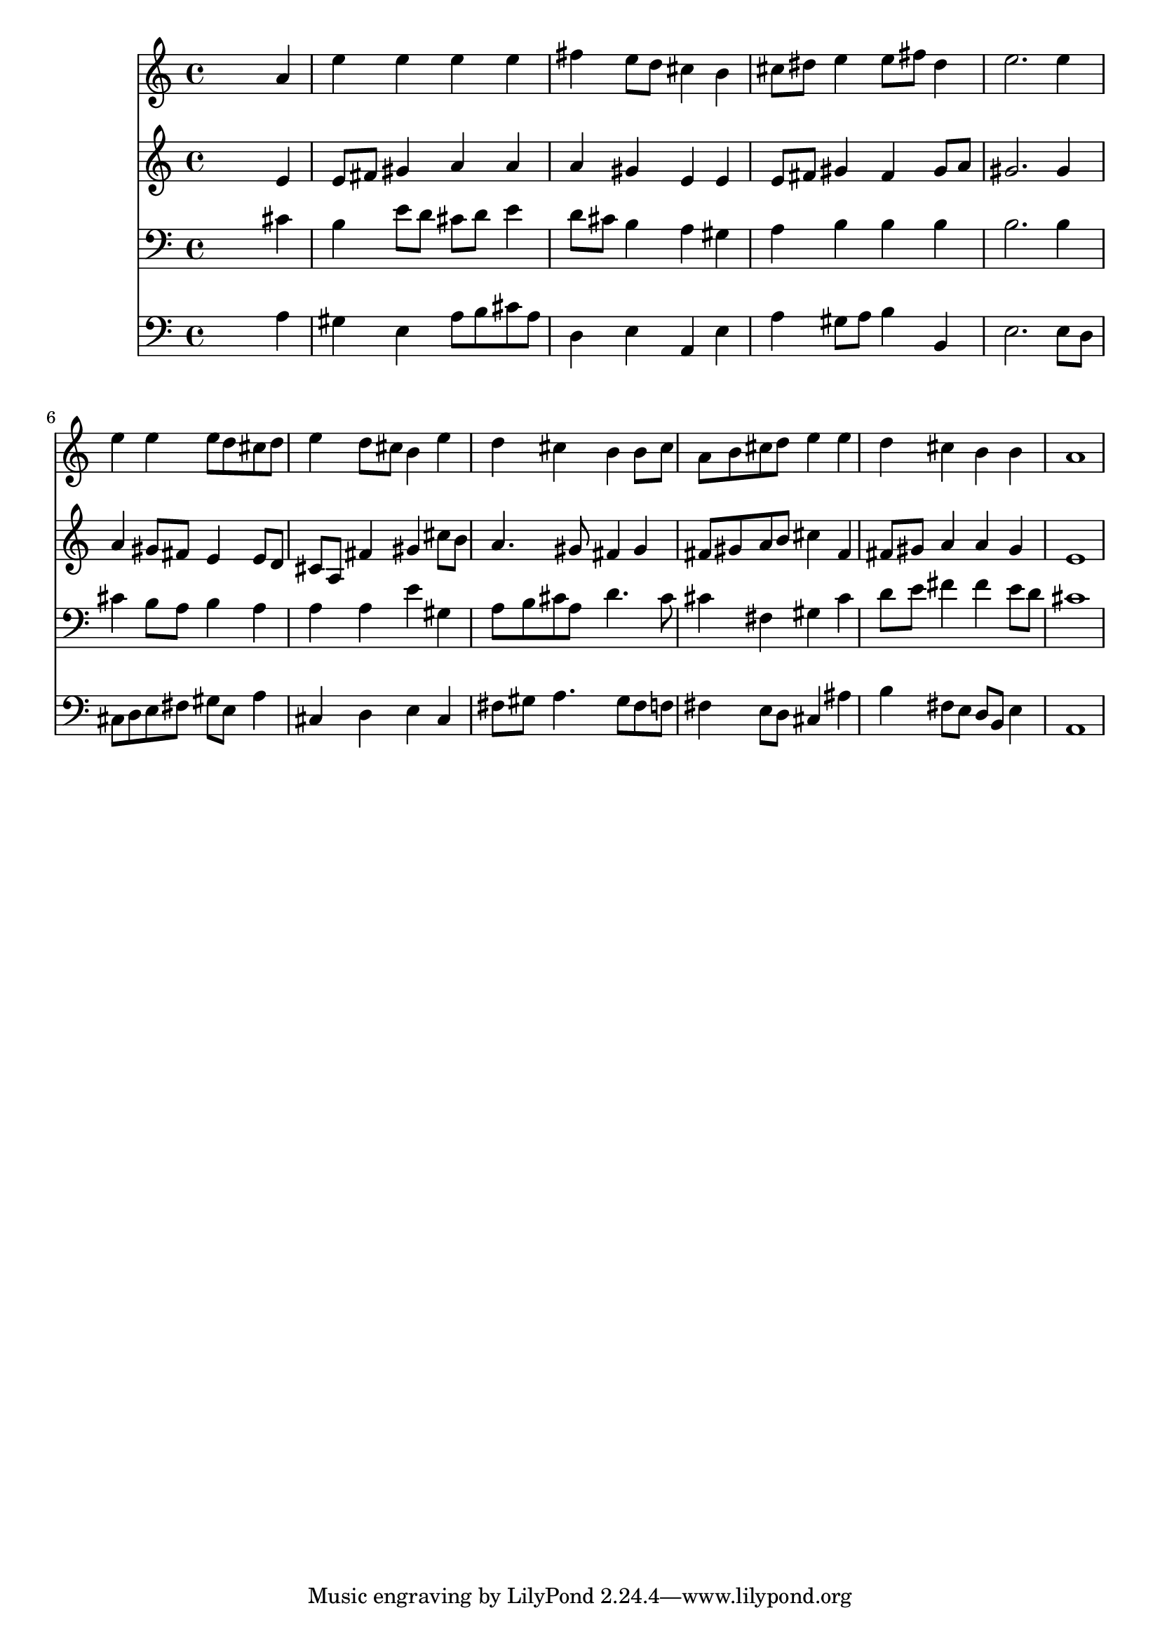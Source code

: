 % Lily was here -- automatically converted by /usr/local/lilypond/usr/bin/midi2ly from 037600b_.mid
\version "2.10.0"


trackAchannelA =  {
  
  \time 4/4 
  

  \key a \major
  
  \tempo 4 = 96 
  
}

trackA = <<
  \context Voice = channelA \trackAchannelA
>>


trackBchannelA = \relative c {
  
  % [SEQUENCE_TRACK_NAME] Instrument 1
  s2. a''4 |
  % 2
  e' e e e |
  % 3
  fis e8 d cis4 b |
  % 4
  cis8 dis e4 e8 fis dis4 |
  % 5
  e2. e4 |
  % 6
  e e e8 d cis d |
  % 7
  e4 d8 cis b4 e |
  % 8
  d cis b b8 cis |
  % 9
  a b cis d e4 e |
  % 10
  d cis b b |
  % 11
  a1 |
  % 12
  
}

trackB = <<
  \context Voice = channelA \trackBchannelA
>>


trackCchannelA =  {
  
  % [SEQUENCE_TRACK_NAME] Instrument 2
  
}

trackCchannelB = \relative c {
  s2. e'4 |
  % 2
  e8 fis gis4 a a |
  % 3
  a gis e e |
  % 4
  e8 fis gis4 fis gis8 a |
  % 5
  gis2. gis4 |
  % 6
  a gis8 fis e4 e8 d |
  % 7
  cis a fis'4 gis cis8 b |
  % 8
  a4. gis8 fis4 gis |
  % 9
  fis8 gis a b cis4 fis, |
  % 10
  fis8 gis a4 a gis |
  % 11
  e1 |
  % 12
  
}

trackC = <<
  \context Voice = channelA \trackCchannelA
  \context Voice = channelB \trackCchannelB
>>


trackDchannelA =  {
  
  % [SEQUENCE_TRACK_NAME] Instrument 3
  
}

trackDchannelB = \relative c {
  s2. cis'4 |
  % 2
  b e8 d cis d e4 |
  % 3
  d8 cis b4 a gis |
  % 4
  a b b b |
  % 5
  b2. b4 |
  % 6
  cis b8 a b4 a |
  % 7
  a a e' gis, |
  % 8
  a8 b cis a d4. cis8 |
  % 9
  cis4 fis, gis cis |
  % 10
  d8 e fis4 fis e8 d |
  % 11
  cis1 |
  % 12
  
}

trackD = <<

  \clef bass
  
  \context Voice = channelA \trackDchannelA
  \context Voice = channelB \trackDchannelB
>>


trackEchannelA =  {
  
  % [SEQUENCE_TRACK_NAME] Instrument 4
  
}

trackEchannelB = \relative c {
  s2. a'4 |
  % 2
  gis e a8 b cis a |
  % 3
  d,4 e a, e' |
  % 4
  a gis8 a b4 b, |
  % 5
  e2. e8 d |
  % 6
  cis d e fis gis e a4 |
  % 7
  cis, d e cis |
  % 8
  fis8 gis a4. gis8 fis f |
  % 9
  fis4 e8 d cis4 ais' |
  % 10
  b fis8 e d b e4 |
  % 11
  a,1 |
  % 12
  
}

trackE = <<

  \clef bass
  
  \context Voice = channelA \trackEchannelA
  \context Voice = channelB \trackEchannelB
>>


\score {
  <<
    \context Staff=trackB \trackB
    \context Staff=trackC \trackC
    \context Staff=trackD \trackD
    \context Staff=trackE \trackE
  >>
}
